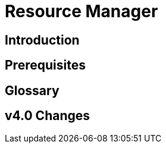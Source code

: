 = Resource Manager
:experimental:

== Introduction

== Prerequisites

== Glossary

== v4.0 Changes

